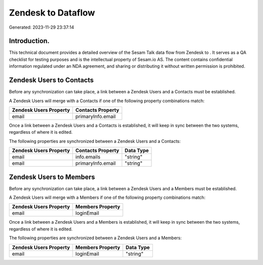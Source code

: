 ====================
Zendesk to  Dataflow
====================

Generated: 2023-11-29 23:37:14

Introduction.
------------

This technical document provides a detailed overview of the Sesam Talk data flow from Zendesk to . It serves as a QA checklist for testing purposes and is the intellectual property of Sesam.io AS. The content contains confidential information regulated under an NDA agreement, and sharing or distributing it without written permission is prohibited.

Zendesk Users to  Contacts
--------------------------
Before any synchronization can take place, a link between a Zendesk Users and a  Contacts must be established.

A Zendesk Users will merge with a  Contacts if one of the following property combinations match:

.. list-table::
   :header-rows: 1

   * - Zendesk Users Property
     -  Contacts Property
   * - email
     - primaryInfo.email

Once a link between a Zendesk Users and a  Contacts is established, it will keep in sync between the two systems, regardless of where it is edited.

The following properties are synchronized between a Zendesk Users and a  Contacts:

.. list-table::
   :header-rows: 1

   * - Zendesk Users Property
     -  Contacts Property
     -  Data Type
   * - email
     - info.emails
     - "string"
   * - email
     - primaryInfo.email
     - "string"


Zendesk Users to  Members
-------------------------
Before any synchronization can take place, a link between a Zendesk Users and a  Members must be established.

A Zendesk Users will merge with a  Members if one of the following property combinations match:

.. list-table::
   :header-rows: 1

   * - Zendesk Users Property
     -  Members Property
   * - email
     - loginEmail

Once a link between a Zendesk Users and a  Members is established, it will keep in sync between the two systems, regardless of where it is edited.

The following properties are synchronized between a Zendesk Users and a  Members:

.. list-table::
   :header-rows: 1

   * - Zendesk Users Property
     -  Members Property
     -  Data Type
   * - email
     - loginEmail
     - "string"

